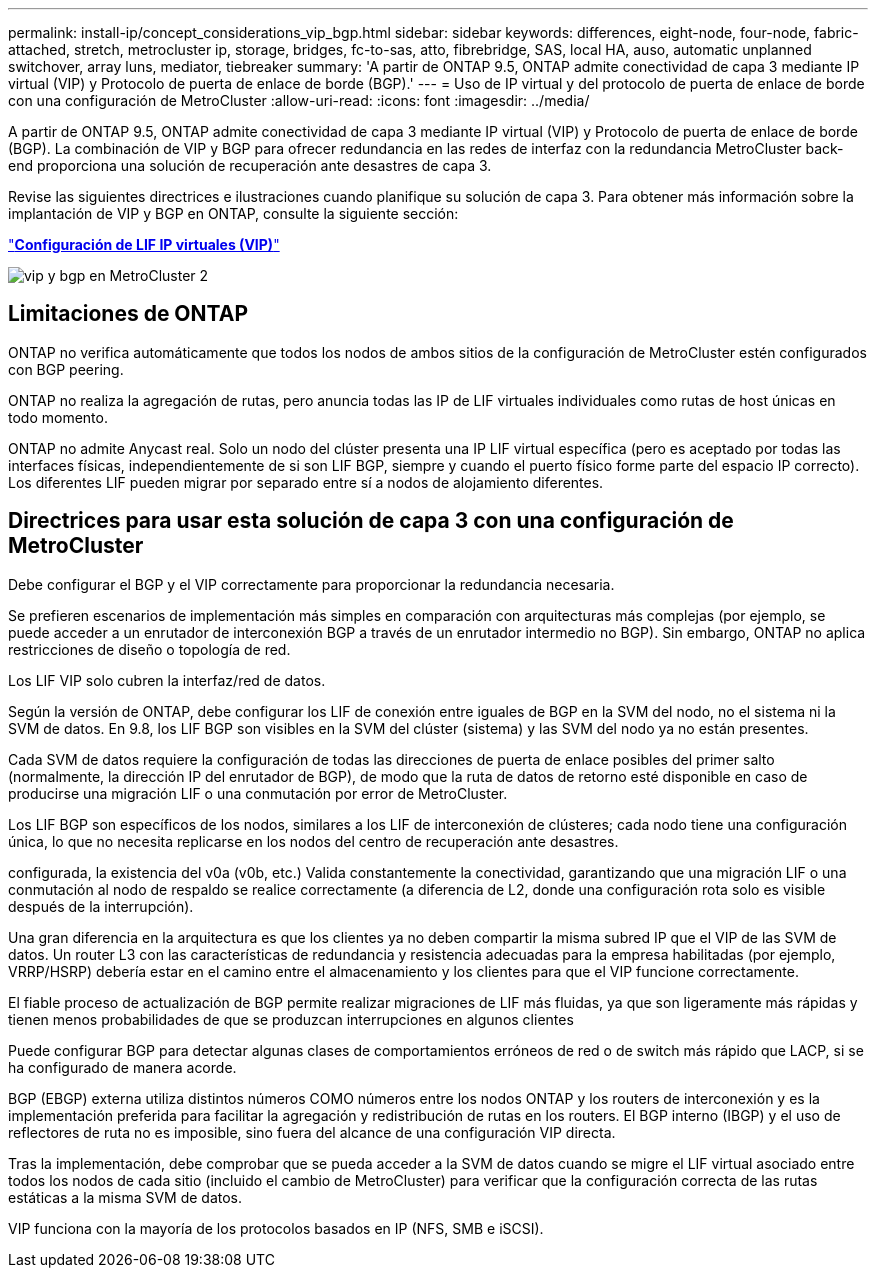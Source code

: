 ---
permalink: install-ip/concept_considerations_vip_bgp.html 
sidebar: sidebar 
keywords: differences, eight-node, four-node, fabric-attached, stretch, metrocluster ip, storage, bridges, fc-to-sas, atto, fibrebridge, SAS, local HA, auso, automatic unplanned switchover, array luns, mediator, tiebreaker 
summary: 'A partir de ONTAP 9.5, ONTAP admite conectividad de capa 3 mediante IP virtual (VIP) y Protocolo de puerta de enlace de borde (BGP).' 
---
= Uso de IP virtual y del protocolo de puerta de enlace de borde con una configuración de MetroCluster
:allow-uri-read: 
:icons: font
:imagesdir: ../media/


[role="lead"]
A partir de ONTAP 9.5, ONTAP admite conectividad de capa 3 mediante IP virtual (VIP) y Protocolo de puerta de enlace de borde (BGP). La combinación de VIP y BGP para ofrecer redundancia en las redes de interfaz con la redundancia MetroCluster back-end proporciona una solución de recuperación ante desastres de capa 3.

Revise las siguientes directrices e ilustraciones cuando planifique su solución de capa 3. Para obtener más información sobre la implantación de VIP y BGP en ONTAP, consulte la siguiente sección:

http://docs.netapp.com/ontap-9/topic/com.netapp.doc.dot-cm-nmg/GUID-A8EF6D34-1717-4813-BBFA-AA33E104CF6F.html["*Configuración de LIF IP virtuales (VIP)*"]

image::../media/vip_and_bgp_in_metrocluster_2.png[vip y bgp en MetroCluster 2]



== Limitaciones de ONTAP

ONTAP no verifica automáticamente que todos los nodos de ambos sitios de la configuración de MetroCluster estén configurados con BGP peering.

ONTAP no realiza la agregación de rutas, pero anuncia todas las IP de LIF virtuales individuales como rutas de host únicas en todo momento.

ONTAP no admite Anycast real. Solo un nodo del clúster presenta una IP LIF virtual específica (pero es aceptado por todas las interfaces físicas, independientemente de si son LIF BGP, siempre y cuando el puerto físico forme parte del espacio IP correcto). Los diferentes LIF pueden migrar por separado entre sí a nodos de alojamiento diferentes.



== Directrices para usar esta solución de capa 3 con una configuración de MetroCluster

Debe configurar el BGP y el VIP correctamente para proporcionar la redundancia necesaria.

Se prefieren escenarios de implementación más simples en comparación con arquitecturas más complejas (por ejemplo, se puede acceder a un enrutador de interconexión BGP a través de un enrutador intermedio no BGP). Sin embargo, ONTAP no aplica restricciones de diseño o topología de red.

Los LIF VIP solo cubren la interfaz/red de datos.

Según la versión de ONTAP, debe configurar los LIF de conexión entre iguales de BGP en la SVM del nodo, no el sistema ni la SVM de datos. En 9.8, los LIF BGP son visibles en la SVM del clúster (sistema) y las SVM del nodo ya no están presentes.

Cada SVM de datos requiere la configuración de todas las direcciones de puerta de enlace posibles del primer salto (normalmente, la dirección IP del enrutador de BGP), de modo que la ruta de datos de retorno esté disponible en caso de producirse una migración LIF o una conmutación por error de MetroCluster.

Los LIF BGP son específicos de los nodos, similares a los LIF de interconexión de clústeres; cada nodo tiene una configuración única, lo que no necesita replicarse en los nodos del centro de recuperación ante desastres.

configurada, la existencia del v0a (v0b, etc.) Valida constantemente la conectividad, garantizando que una migración LIF o una conmutación al nodo de respaldo se realice correctamente (a diferencia de L2, donde una configuración rota solo es visible después de la interrupción).

Una gran diferencia en la arquitectura es que los clientes ya no deben compartir la misma subred IP que el VIP de las SVM de datos. Un router L3 con las características de redundancia y resistencia adecuadas para la empresa habilitadas (por ejemplo, VRRP/HSRP) debería estar en el camino entre el almacenamiento y los clientes para que el VIP funcione correctamente.

El fiable proceso de actualización de BGP permite realizar migraciones de LIF más fluidas, ya que son ligeramente más rápidas y tienen menos probabilidades de que se produzcan interrupciones en algunos clientes

Puede configurar BGP para detectar algunas clases de comportamientos erróneos de red o de switch más rápido que LACP, si se ha configurado de manera acorde.

BGP (EBGP) externa utiliza distintos números COMO números entre los nodos ONTAP y los routers de interconexión y es la implementación preferida para facilitar la agregación y redistribución de rutas en los routers. El BGP interno (IBGP) y el uso de reflectores de ruta no es imposible, sino fuera del alcance de una configuración VIP directa.

Tras la implementación, debe comprobar que se pueda acceder a la SVM de datos cuando se migre el LIF virtual asociado entre todos los nodos de cada sitio (incluido el cambio de MetroCluster) para verificar que la configuración correcta de las rutas estáticas a la misma SVM de datos.

VIP funciona con la mayoría de los protocolos basados en IP (NFS, SMB e iSCSI).
